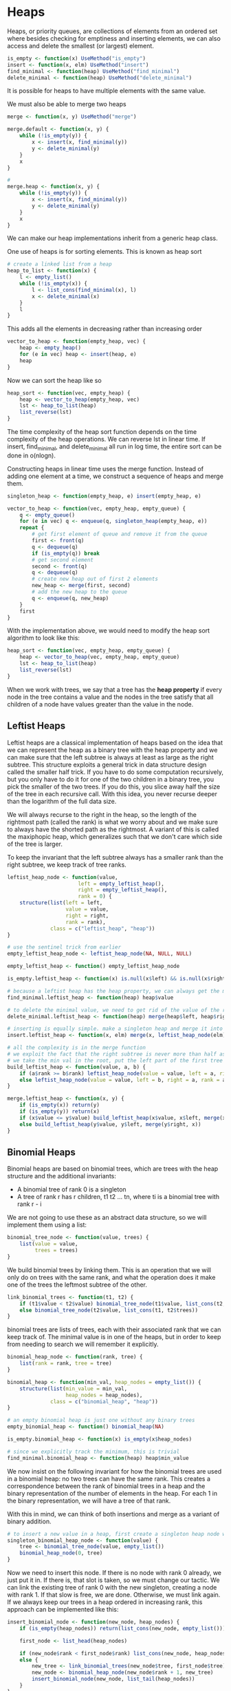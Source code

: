 * Heaps 
:PROPERTIES:
:header-args: :session R-session :results output value table :colnames yes
:END:

Heaps, or priority queues, are collections of elements from an ordered set where besides checking for emptiness and inserting elements, we can also access and delete the smallest (or largest) element. 

#+BEGIN_SRC R :post round-tbl[:colnames yes](*this*)
is_empty <- function(x) UseMethod("is_empty")
insert <- function(x, elm) UseMethod("insert")
find_minimal <- function(heap) UseMethod("find_minimal")
delete_minimal <- function(heap) UseMethod("delete_minimal")
#+END_SRC

It is possible for heaps to have multiple elements with the same value. 

We must also be able to merge two heaps 

#+BEGIN_SRC R :post round-tbl[:colnames yes](*this*)
merge <- function(x, y) UseMethod("merge")
#+END_SRC

#+BEGIN_SRC R :post round-tbl[:colnames yes](*this*)
merge.default <- function(x, y) {
    while (!is_empty(y)) {
        x <- insert(x, find_minimal(y))
        y <- delete_minimal(y)
    }
    x
}

# 
merge.heap <- function(x, y) {
    while (!is_empty(y)) {
        x <- insert(x, find_minimal(y))
        y <- delete_minimal(y)
    }
    x
}
#+END_SRC

We can make our heap implementations inherit from a generic heap class. 

One use of heaps is for sorting elements. This is known as heap sort 

#+BEGIN_SRC R :post round-tbl[:colnames yes](*this*)
# create a linked list from a heap 
heap_to_list <- function(x) {
    l <- empty_list()
    while (!is_empty(x)) {
        l <- list_cons(find_minimal(x), l)
        x <- delete_minimal(x)
    }
    l
}
#+END_SRC

This adds all the elements in decreasing rather than increasing order

#+BEGIN_SRC R :post round-tbl[:colnames yes](*this*)
vector_to_heap <- function(empty_heap, vec) {
    heap <- empty_heap()
    for (e in vec) heap <- insert(heap, e)
    heap
}
#+END_SRC

Now we can sort the heap like so 

#+BEGIN_SRC R :post round-tbl[:colnames yes](*this*)
heap_sort <- function(vec, empty_heap) {
    heap <- vector_to_heap(empty_heap, vec)
    lst <- heap_to_list(heap)
    list_reverse(lst)
}
#+END_SRC

The time complexity of the heap sort function depends on the time complexity of the heap operations. We can reverse lst in linear time. If insert, find_minimal, and delete_minimal all run in log time, the entire sort can be done in o(nlogn).  

Constructing heaps in linear time uses the merge function. Instead of adding one element at a time, we construct a sequence of heaps and merge them.
 
#+BEGIN_SRC R :post round-tbl[:colnames yes](*this*)
singleton_heap <- function(empty_heap, e) insert(empty_heap, e)

vector_to_heap <- function(vec, empty_heap, empty_queue) {
    q <- empty_queue()
    for (e in vec) q <- enqueue(q, singleton_heap(empty_heap, e))
    repeat {
        # get first element of queue and remove it from the queue
        first <- front(q)
        q <- dequeue(q)
        if (is_empty(q)) break
        # get second element
        second <- front(q)
        q <- dequeue(q)
        # create new heap out of first 2 elements
        new_heap <- merge(first, second)
        # add the new heap to the queue 
        q <- enqueue(q, new_heap)
    }
    first
}
#+END_SRC

With the implementation above, we would need to modify the heap sort algorithm to look like this: 

#+BEGIN_SRC R :post round-tbl[:colnames yes](*this*)
heap_sort <- function(vec, empty_heap, empty_queue) {
    heap <- vector_to_heap(vec, empty_heap, empty_queue)
    lst <- heap_to_list(heap)
    list_reverse(lst)
}
#+END_SRC

When we work with trees, we say that a tree has the *heap property* if every node in the tree contains a value and the nodes in the tree satisfy that all children of a node have values greater than the value in the node.

** Leftist Heaps 

Leftist heaps are a classical implementation of heaps based on the idea that we can represent the heap as a binary tree with the heap property and we can make sure that the left subtree is always at least as large as the right subtree. This structure exploits a general trick in data structure design called the smaller half trick. If you have to do some computation recursively, but you only have to do it for one of the two children in a binary tree, you pick the smaller of the two trees. If you do this, you slice away half the size of the tree in each recursive call. With this idea, you never recurse deeper than the logarithm of the full data size. 

We will always recurse to the right in the heap, so the length of the rightmost path (called the rank) is what we worry about and we make sure to always have the shorted path as the rightmost. A variant of this is called the maxiphopic heap, which generalizes such that we don't care which side of the tree is larger. 

To keep the invariant that the left subtree always has a smaller rank than the right subtree, we keep track of tree ranks. 

#+BEGIN_SRC R :post round-tbl[:colnames yes](*this*)
leftist_heap_node <- function(value,
                       left = empty_leftist_heap(),
                       right = empty_leftist_heap(),
                       rank = 0) {
    structure(list(left = left,
                   value = value,
                   right = right,
                   rank = rank),
              class = c("leftist_heap", "heap"))
}

# use the sentinel trick from earlier 
empty_leftist_heap_node <- leftist_heap_node(NA, NULL, NULL)

empty_leftist_heap <- function() empty_leftist_heap_node

is_empty.leftist_heap <- function(x) is.null(x$left) && is.null(x$right)

# because a leftist heap has the heap property, we can always get the minimum as the root of the tree 
find_minimal.leftist_heap <- function(heap) heap$value

# to delete the minimal value, we need to get rid of the value of the root 
delete_minimal.leftist_heap <- function(heap) merge(heap$left, heap$right)

# inserting is equally simple. make a singleton heap and merge it into the existing heap 
insert.leftist_heap <- function(x, elm) merge(x, leftist_heap_node(elm))

# all the complexity is in the merge function 
# we exploit the fact that the right subtree is never more than half as deep as the full heap
# we take the min val in the root, put the left part of the first tree as the left subtree and then merge recursively on the right
build_leftist_heap <- function(value, a, b) {
    if (a$rank >= b$rank) leftist_heap_node(value = value, left = a, right = b, rank = b$rank + 1)
    else leftist_heap_node(value = value, left = b, right = a, rank = a$rank + 1)
}

merge.leftist_heap <- function(x, y) {
    if (is_empty(x)) return(y)
    if (is_empty(y)) return(x)
    if (x$value <= y$value) build_leftist_heap(x$value, x$left, merge(x$right, y))
    else build_leftist_heap(y$value, y$left, merge(y$right, x))
}
#+END_SRC

** Binomial Heaps

Binomial heaps are based on binomial trees, which are trees with the heap structure and the additional invariants:

- A binomial tree of rank 0 is a singleton
- A tree of rank r has r children, t1 t2 ... tn, where ti is a binomial tree with rank r - i

We are not going to use these as an abstract data structure, so we will implement them using a list: 

#+BEGIN_SRC R :post round-tbl[:colnames yes](*this*)
binomial_tree_node <- function(value, trees) {
    list(value = value,
         trees = trees)
}
#+END_SRC

We build binomial trees by linking them. This is an operation that we will only do on trees with the same rank, and what the operation does it make one of the trees the leftmost subtree of the other. 

#+BEGIN_SRC R :post round-tbl[:colnames yes](*this*)
link_binomial_trees <- function(t1, t2) {
    if (t1$value < t2$value) binomial_tree_node(t1$value, list_cons(t2, t1$trees))
    else binomial_tree_node(t2$value, list_cons(t1, t2$trees))
}
#+END_SRC

binomial trees are lists of trees, each with their associated rank that we can keep track of. The minimal value is in one of the heaps, but in order to keep from needing to search we will remember it explicitly. 

#+BEGIN_SRC R :post round-tbl[:colnames yes](*this*)
binomial_heap_node <- function(rank, tree) {
    list(rank = rank, tree = tree)
}

binomial_heap <- function(min_val, heap_nodes = empty_list()) {
    structure(list(min_value = min_val,
                   heap_nodes = heap_nodes),
              class = c("binomial_heap", "heap"))
}

# an empty binomial heap is just one without any binary trees 
empty_binomial_heap <- function() binomial_heap(NA)

is_empty.binomial_heap <- function(x) is_empty(x$heap_nodes)

# since we explicitly track the minimum, this is trivial 
find_minimal.binomial_heap <- function(heap) heap$min_value
#+END_SRC

We now insist on the following invariant for how the binomial trees are used in a binomial heap: no two trees can have the same rank. This creates a correspondence between the rank of binomial trees in a heap and the binary representation of the number of elements in the heap. For each 1 in the binary representation, we will have a tree of that rank. 

With this in mind, we can think of both insertions and merge as a variant of binary addition. 

#+BEGIN_SRC R :post round-tbl[:colnames yes](*this*)
# to insert a new value in a heap, first create a singleton heap node with a tree of rank 0 holding the value
singleton_binomial_heap_node <- function(value) {
    tree <- binomial_tree_node(value, empty_list())
    binomial_heap_node(0, tree)
}
#+END_SRC

Now we need to insert this node. If there is no node with rank 0 already, we just put it in. If there is, that slot is taken, so we must change our tactic. We can link the existing tree of rank 0 with the new singleton, creating a node with rank 1. If that slow is free, we are done. Otherwise, we must link again. If we always keep our trees in a heap ordered in increasing rank, this approach can be implemented like this: 

#+BEGIN_SRC R :post round-tbl[:colnames yes](*this*)
insert_binomial_node <- function(new_node, heap_nodes) {
    if (is_empty(heap_nodes)) return(list_cons(new_node, empty_list()))

    first_node <- list_head(heap_nodes)

    if (new_node$rank < first_node$rank) list_cons(new_node, heap_nodes)
    else {
        new_tree <- link_binomial_trees(new_node$tree, first_node$tree)
        new_node <- binomial_heap_node(new_node$rank + 1, new_tree)
        insert_binomial_node(new_node, list_tail(heap_nodes))
    }
}

# insert now consists of updating the min val (if necessary) and inserting the new val starting from a singleton
insert.binomial_heap <- function(x, elm, ...) {
    new_min_val <- min(x$min_value, elm, na.rm = TRUE)
    new_node <- singleton_binomial_heap_node(elm)
    new_nodes <- insert_binomial_node(new_node, x$heap_nodes)
    binomial_heap(new_min_val, new_nodes)
}
#+END_SRC

Merging two heaps also works similarly to binary addition. We have the two heaps represented as lists of binary trees in increasing rank order, so we can implement this as a list merge. 

#+BEGIN_SRC R :post round-tbl[:colnames yes](*this*)
merge_heap_nodes <- function(x, y) {
    if (is_empty(x)) return(y)
    if (is_empty(y)) return(x)

    first_x <- list_head(x)
    first_y <- list_head(y)

    if (first_x$rank < first_y$rank) list_cons(first_x, merge_heap_nodes(list_tail(x), y))
    else if (first_y$rank < first_x$rank) list_cons(first_y, merge_heap_nodes(list_tail(y), x))
    else {
        new_tree <- link_binomial_trees(first_x$tree, first_y$tree)
        new_node <- binomial_heap_node(first_x$rank + 1, new_tree)
        rest <- merge_heap_nodes(list_tail(x), list_tail(y))
        insert_binomial_node(new_node, rest)
    }
}

# the actual merge operation just needs to keep track of the new minimal value in addition to merging the heap nodes
merge.binomial_heap <- function(x, y, ...) {
    if (is_empty(x)) return(y)
    if (is_empty(y)) return(x)
    new_min_val <- min(x$min_value, y$min_value)
    new_nodes <- merge_heap_nodes(x$heap_nodes, y$heap_nodes)
    binomial_heap(new_min_val, new_nodes)
}

# the insertion operation is really just a special case of the merge, as it was for leftist heaps. We could have implemented it in terms of merging like this: 
insert_binomial_node <- function(new_node, heap_nodes) {
    merge_heap_nodes(list_cons(new_node, empty_list()),
                     heap_nodes)
}
#+END_SRC

Deleting the minimal value from a binomial heap involves more code because we need to manipulate lists. The minimal value is found at the root of one of the trees in the heap. We need to find this tree, and delete it from the list of trees. 

#+BEGIN_SRC R :post round-tbl[:colnames yes](*this*)
get_minimal_node <- function(min_value, heap_nodes) {
    first_node <- list_head(heap_nodes)
    if (first_node$tree$value == min_value) first_node
    else get_minimal_node(min_value, list_tail(heap_nodes))
}

delete_minimal_node <- function(min_value, heap_nodes) {
    first_node <- list_head(heap_nodes)
    if (first_node$tree$value == min_value) list_tail(heap_nodes)
    else {
        rest <- delete_minimal_node(min_value, list_tail(heap_nodes))
        list_cons(first_node, rest)
    }
}
#+END_SRC

We need to put the rest of the values in the tree containing the minimal value node back into the heap. We do this by merging them into the heap nodes. 

#+BEGIN_SRC R :post round-tbl[:colnames yes](*this*)
binomial_trees_to_nodes <- function(rank, trees) {
    if (is_empty(trees)) empty_list()
    else {
        list_cons(binomial_heap_node(rank, list_head(trees)),
                  binomial_trees_to_nodes(rank - 1, list_tail(trees)))
    }
}

# update the value we store for the new smallest value
binomial_nodes_min_value <- function(heap_nodes, cur_min = NA) {
    if (is_empty(heap_nodes)) cur_min
    else {
        front_value <- list_head(heap_nodes)$tree$value
        new_cur_min <- min(cur_min, front_value, na.rm = TRUE)
        binomial_nodes_min_value(list_tail(heap_nodes), new_cur_min)
    }
}

delete_minimal.binomial_heap <- function(heap) {
    min_node <- get_minimal_node(heap$min_value, heap$heap_nodes)
    other_nodes <- delete_minimal_node(heap$min_value, heap$heap_nodes)
    min_node_nodes <- binomial_trees_to_nodes(min_node$rank - 1, min_node$tree$trees)
    new_nodes <- merge_heap_nodes(other_nodes, list_reverse(min_node_nodes))
    new_min_value <- binomial_nodes_min_value(new_nodes)
    binomial_heap(new_min_value, new_nodes)
}
#+END_SRC

Because of the amortized constant time insertion operation, constructing binomial heaps is much more efficient than constructing leftist heaps 

The benefit of using binomial heaps over leftist heaps is only relevant when we build heaps by inserting elements one at a time. If we use the algorithm that constructs heaps by iteratively merging larger and larger heaps, then both binomial and leftist heaps are constructed in linear time and the leftist heap has smaller overhead. 

** Splay Heaps 

Splay trees are really search trees, and as such they have the search tree property -- all values in a left subtree are smaller than the value in the root, and all values in the right subtree are larger -- rather than the heap property. We will use them here to implement a heap. 

The invariant for search trees is: the value in the node is larger than all the values in the left subtree and smaller than all the values in the right subtree. 

#+BEGIN_SRC R :post round-tbl[:colnames yes](*this*)
splay_tree_node <- function(value, left = NULL, right = NULL) {
    list(left = left, value = value, right = right)
}

splay_heap <- function(min_value, splay_tree) {
    structure(list(min_value = min_value,
                   tree = splay_tree),
              class = c("splay_heap", "heap"))
}

empty_splay_heap <- function() splay_heap(NA, NULL)
is_empty.splay_heap <- function(x) is.null(x$tree)

# we explicitly store the minimal value in the heap so we can return it in constant time 
find_minimal.splay_heap <- function(heap) {
    heap$min_value
}

# to find the node with the min val, we need to find the left-most node in the tree 
splay_find_minimal_value <- function(tree) {
    if (is.null(tree)) NA
    else if (is.null(tree$left)) tree$value
    else splay_find_minimal_value(tree$left)
}

splay_tree_maximal_value <- function(tree) {
    if (is.null(tree)) NA
    else if (is.null(tree$right)) tree$value
    else splay_tree_maximal_value(tree$right)
}
#+END_SRC

Instead of balancing splay trees, we blindly rearrange trees whenever we modify them. Whenever we delete or insert values, we will do a kind of rebalancing that pulls the modified parts of the tree closer to the root. 

#+BEGIN_SRC R :post round-tbl[:colnames yes](*this*)
# here is the code for deleting the minimal node in a splay tree
splay_delete_minimal_value <- function(tree) {
    if (is.null(tree$left)) tree$right
    else {
        a <- tree$left$left
        x <- tree$left$value
        b <- tree$left$right
        y <- tree$value
        c <- tree$right

        if (is.null(a)) splay_tree_node(left = b, value = y, right = c)
        else splay_tree_node(left = splay_delete_minimal_value(a),
                             value = x,
                             right = splay_tree_node(left = b, value = y, right = c))
    }
}
#+END_SRC

We are not balancing the tree, but we are making the search path for the smallest value shorter on average, and it can be shown that we end up with an amortized O(logn) running time per delete_minimal option if we use this approach.

#+BEGIN_SRC R :post round-tbl[:colnames yes](*this*)
# delete minimal value in the splay heap 
delete_minimal.splay_heap <- function(heap) {
    if (is_empty(heap)) stop("Can't delete min in an empty heap")
    new_tree <- splay_delete_minimal_value(heap$tree)
    new_min_value <- splay_find_minimal_value(new_tree)
    splay_heap(min_value = new_min_value,
               splay_tree = new_tree)
}
#+END_SRC 

When inserting a new element into a splay tree, we always put it at the root. To ensure the search tree property we have a function , partition, that collects all the smaller and all the larger elements than a pivot element and returns them as splay trees. 

#+BEGIN_SRC R :post round-tbl[:colnames yes](*this*)
# partition is a huge function. I dont feel like writing it

# we could also split this into a series of cases, write functions for each, and then recombine them. This is also very long
#+END_SRC

#+BEGIN_SRC R :post round-tbl[:colnames yes](*this*)
# insert
insert.splay_heap <- function(x, elm) {
    part <- partition(elm, x$tree)
    new_tree <- splay_tree_node(value = elm,
                                left = part$smaller,
                                right = part$larger)

    new_min_value <- min(x$min-value, elm, na.rm = TRUE)
    splay_heap(min_value = new_min_value,
               splay_tree = new_tree)
}

# to merge we partition on the root of one, put that root at the root of the new tree, and then merge the left and right subtrees into the smaller and larger parts of the partition, recursively. The whole op is O(n)
merge_splay_trees <- function(x, y) {
    if (is.null(x)) return(y)
    if (is.null(y)) return(x)

    a <- x$left
    val <- x$value
    b <- x$right

    part <- partition(val, y)
    splay_tree_node(left = merge_splay_trees(part$smaller, a),
                    value = val,
                    right = merge_splay_trees(part$larger, b))
}

merge.splay_heap <- function(x, y, ...) {
    if (is_empty(x)) return(y)
    if (is_empty(y)) return(x)

    new_tree <- merge_splay_trees(x$tree, y$tree)
    new_min_value <- min(x$min_value, y$min_value, na.rm = TRUE)
    splay_heap(min_value = new_min_value,
               splay_tree = new_tree)
}
#+END_SRC

Splay heaps seem ideal for working with sequences that are almost in order, and when it comes to performance for constructing heaps, this is true. We can construct splay heaps quickly because we don't balance them. This will cost us later when we have to search down in the heap. 


** Plotting Heaps

